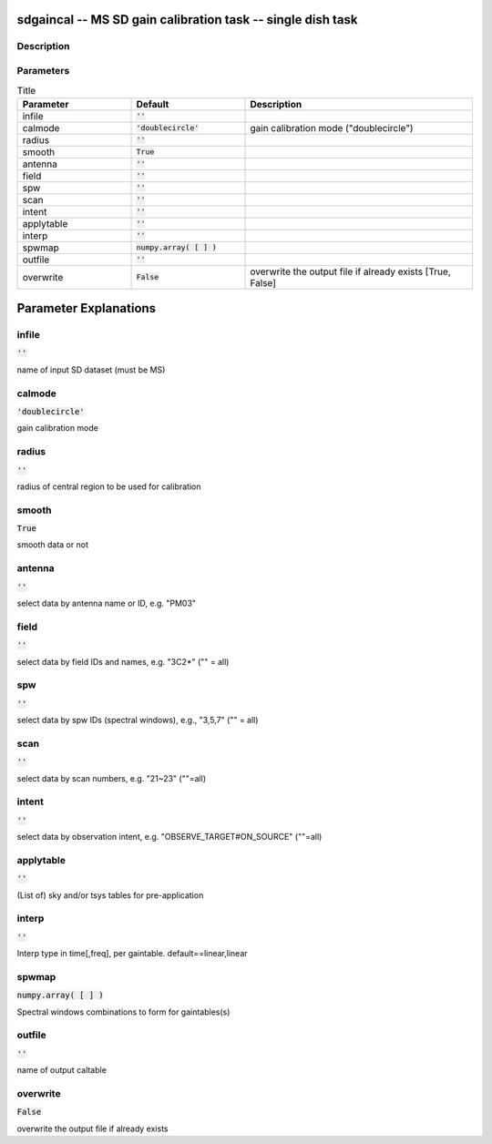 sdgaincal -- MS SD gain calibration task -- single dish task
=======================================

Description
---------------------------------------


  


Parameters
---------------------------------------

.. list-table:: Title
   :widths: 25 25 50 
   :header-rows: 1
   
   * - Parameter
     - Default
     - Description
   * - infile
     - :code:`''`
     - 
   * - calmode
     - :code:`'doublecircle'`
     - gain calibration mode ("doublecircle")
   * - radius
     - :code:`''`
     - 
   * - smooth
     - :code:`True`
     - 
   * - antenna
     - :code:`''`
     - 
   * - field
     - :code:`''`
     - 
   * - spw
     - :code:`''`
     - 
   * - scan
     - :code:`''`
     - 
   * - intent
     - :code:`''`
     - 
   * - applytable
     - :code:`''`
     - 
   * - interp
     - :code:`''`
     - 
   * - spwmap
     - :code:`numpy.array( [  ] )`
     - 
   * - outfile
     - :code:`''`
     - 
   * - overwrite
     - :code:`False`
     - overwrite the output file if already exists [True, False]


Parameter Explanations
=======================================



infile
---------------------------------------

:code:`''`

name of input SD dataset (must be MS)


calmode
---------------------------------------

:code:`'doublecircle'`

gain calibration mode


radius
---------------------------------------

:code:`''`

radius of central region to be used for calibration


smooth
---------------------------------------

:code:`True`

smooth data or not


antenna
---------------------------------------

:code:`''`

select data by antenna name or ID, e.g. "PM03"


field
---------------------------------------

:code:`''`

select data by field IDs and names, e.g. "3C2*" ("" = all)


spw
---------------------------------------

:code:`''`

select data by spw IDs (spectral windows), e.g., "3,5,7" ("" = all)


scan
---------------------------------------

:code:`''`

select data by scan numbers, e.g. "21~23" (""=all)


intent
---------------------------------------

:code:`''`

select data by observation intent, e.g. "OBSERVE_TARGET#ON_SOURCE" (""=all)


applytable
---------------------------------------

:code:`''`

(List of) sky and/or tsys tables for pre-application


interp
---------------------------------------

:code:`''`

Interp type in time[,freq], per gaintable. default==linear,linear


spwmap
---------------------------------------

:code:`numpy.array( [  ] )`

Spectral windows combinations to form for gaintables(s)


outfile
---------------------------------------

:code:`''`

name of output caltable


overwrite
---------------------------------------

:code:`False`

overwrite the output file if already exists




